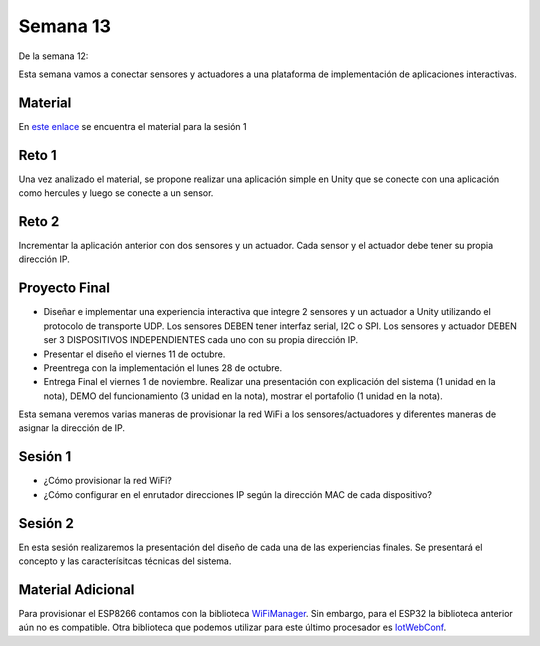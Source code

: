 Semana 13
===========


De la semana 12:


Esta semana vamos a conectar sensores y actuadores a una plataforma de implementación de 
aplicaciones interactivas.

Material
---------
En `este enlace <https://drive.google.com/open?id=1rkSL-DyORk19jfnax9FUph7jeXIgKb4Zl1eBfyVtQrQ>`__ 
se encuentra el material para la sesión 1

Reto 1
-------
Una vez analizado el material, se propone realizar una aplicación simple en Unity que se conecte 
con una aplicación como hercules y luego se conecte a un sensor.

Reto 2
-------
Incrementar la aplicación anterior con dos sensores y un actuador. Cada sensor y el actuador 
debe tener su propia dirección IP.

Proyecto Final
----------------
* Diseñar e implementar una experiencia interactiva que integre 2 sensores y un actuador a 
  Unity utilizando el protocolo de transporte UDP. Los sensores DEBEN tener interfaz serial,  
  I2C o SPI. Los sensores y actuador DEBEN ser 3 DISPOSITIVOS INDEPENDIENTES cada uno con 
  su propia dirección IP.

* Presentar el diseño el viernes 11 de octubre.

* Preentrega con la implementación el lunes 28 de octubre.

* Entrega Final el viernes 1 de noviembre. Realizar una presentación con explicación 
  del sistema (1 unidad en la nota), DEMO del funcionamiento (3 unidad en la nota), 
  mostrar el portafolio (1 unidad en la nota).













Esta semana veremos varias maneras de provisionar la red WiFi a los 
sensores/actuadores y diferentes maneras de asignar la dirección de IP.

Sesión 1
---------
* ¿Cómo provisionar la red WiFi?
* ¿Cómo configurar en el enrutador direcciones IP según la dirección MAC 
  de cada dispositivo?

Sesión 2
---------
En esta sesión realizaremos la presentación del diseño de cada una de las 
experiencias finales. Se presentará el concepto y las caracterísitcas 
técnicas del sistema.

Material Adicional
--------------------
Para provisionar el ESP8266 contamos con la biblioteca `WiFiManager <https://github.com/tzapu/WiFiManager>`__. Sin embargo,
para el ESP32 la biblioteca anterior aún no es compatible. Otra biblioteca 
que podemos utilizar para este último procesador es `IotWebConf <https://github.com/prampec/IotWebConf>`__.
